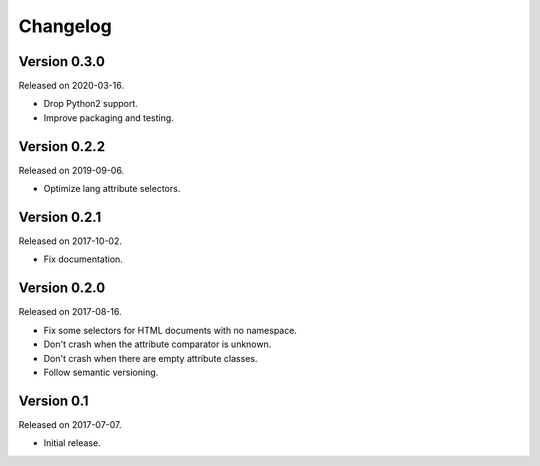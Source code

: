 Changelog
---------


Version 0.3.0
.............

Released on 2020-03-16.

* Drop Python2 support.
* Improve packaging and testing.


Version 0.2.2
.............

Released on 2019-09-06.

* Optimize lang attribute selectors.


Version 0.2.1
.............

Released on 2017-10-02.

* Fix documentation.


Version 0.2.0
.............

Released on 2017-08-16.

* Fix some selectors for HTML documents with no namespace.
* Don't crash when the attribute comparator is unknown.
* Don't crash when there are empty attribute classes.
* Follow semantic versioning.


Version 0.1
...........

Released on 2017-07-07.

* Initial release.
